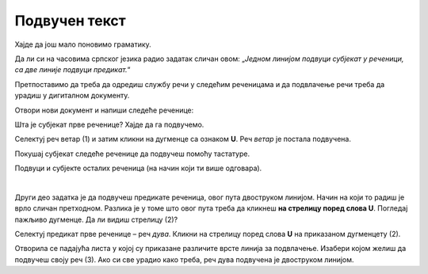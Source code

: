Подвучен текст
==============

Хајде да још мало поновимо граматику. 

Да ли си на часовима српског језика радио задатак сличан овом: „*Једном линијом подвуци субјекат у реченици, 
са две линије подвуци предикат.*“ 

Претпоставимо да треба да одредиш службу речи у следећим реченицама и да подвлачење речи треба да урадиш у дигиталном 
документу. 

Отвори нови документ и напиши следеће реченице:

.. Komentar: na slici podvucen_1.png nije aktivna Home kartica pa se ne vidi U underline ikonica

.. image:: ../../_images/podvucen_1.png
	:width: 800
	:align: center

Шта је субјекат прве реченице? Хајде да га подвучемо.
 
Селектуј реч ветар (1) и затим кликни на дугменце са ознаком **U**. Реч *ветар* је постала подвучена.

Покушај субјекат следеће реченице да подвучеш помоћу тастатуре.

.. infonote::

 За писање подвучених слова користи се и комбинација тастера **Ctrl + U**.
 
Подвуци и субјекте осталих реченица (на начин који ти више одговара).

.. questionnote::

 Да ли је лакше и уредније исправити грешку у дигиталном документу или на папиру?

.. image:: ../../_images/podvucen_2.png
	:width: 800
	:align: center
	
|

Други део задатка је да подвучеш предикате реченица, овог пута двоструком линијом. Начин на који то радиш је врло 
сличан претходном. Разлика је у томе што овог пута треба да кликнеш **на стрелицу поред слова U**. Погледај пажљиво 
дугменце. Да ли видиш стрелицу (2)?

.. image:: ../../_images/podvucen_3.png
	:width: 800
	:align: center
	
Селектуј предикат прве реченице – реч *дува*. Кликни на стрелицу поред слова **U** на приказаном дугменцету (2). 

Отворила се падајућа листа у којој су приказане различите врсте линија за подвлачење. Изабери којом желиш да подвучеш своју реч 
(3). Ако си све урадио како треба, реч дува подвучена је двоструком линијом.

.. suggestionnote::

 Бројем (4) обележена је могућност да промениш боју линије којом подвлачиш текст. Да ли ти и то може бити корисно? 
 
 Покушај сам да промениш боју линије за подвлачење!

.. questionnote::

 Подвуци све предикате у реченицама двоструком линијом и сачувај документ као *podvucen tekst.docx*.

.. infonote::

 Истицање текста можеш да урадиш на више начина. Пречице преко тастатуре исте су за скоро сва окружења у којима се обрађује текст:
 
 - да подебљаш текст - комбинација **Ctrl + B**,
 
 - да искосиш текст - комбинација **Ctrl + I**,
 
 - да подвучеш текст - комбинација **Ctrl + U**.
	

 Наравно, измене ће бити видљиве на тексту који претходно селектујеш.

.. learnmorenote::

 **Зашто B, I, U?**
 
 Ово су почетна слова речи енглеског језика које означавају следећу врсту слова:
 
 **B** (енг. *Bold*) – подебљано, назива се још и „масно“ 
 
 **I** (енг. *Italic*) – искошено, закривљено 
 
 **U** (енг. *Underline*) – подвучено

.. questionnote::

 Изабери врсту линије и подвуци објекте у реченицама претходног примера (уколико их има).

.. questionnote::

 Провери шта ће се десити ако прво притиснеш неки од дугмића за подебљавање, искошавање и подвлачење слова, па унесеш текст. Како су написана слова?
